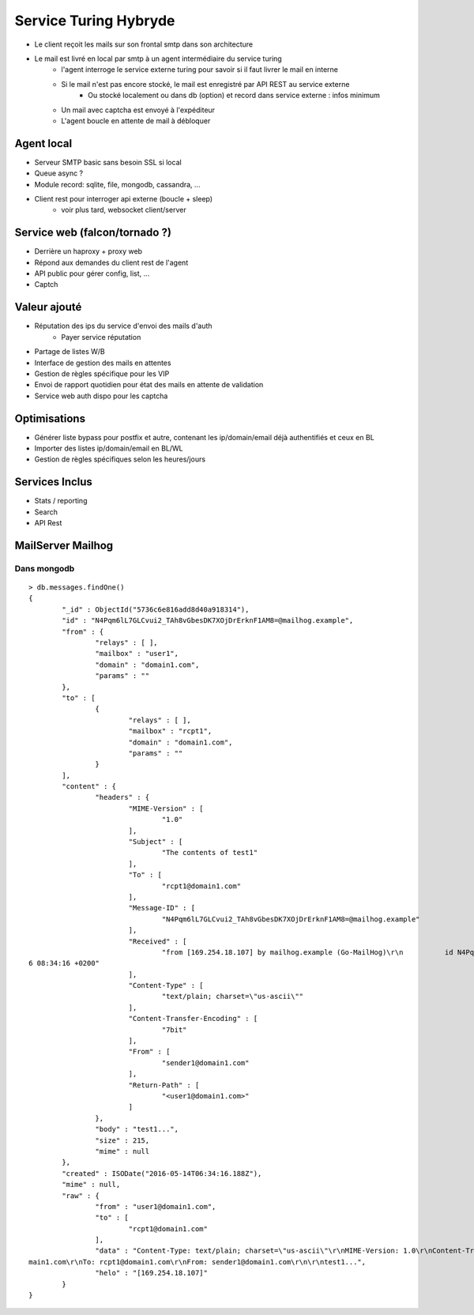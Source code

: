======================
Service Turing Hybryde
======================

- Le client reçoit les mails sur son frontal smtp dans son architecture

- Le mail est livré en local par smtp à un agent intermédiaire du service turing
    - l'agent interroge le service externe turing pour savoir si il faut livrer le mail en interne
    - Si le mail n'est pas encore stocké, le mail est enregistré par API REST au service externe
        - Ou stocké localement ou dans db (option) et record dans service externe : infos minimum
    - Un mail avec captcha est envoyé à l'expéditeur
    - L'agent boucle en attente de mail à débloquer

Agent local
-----------

- Serveur SMTP basic sans besoin SSL si local
- Queue async ?
- Module record: sqlite, file, mongodb, cassandra, ...
- Client rest pour interroger api externe (boucle + sleep)
    - voir plus tard, websocket client/server

Service web (falcon/tornado ?)
------------------------------

- Derrière un haproxy + proxy web
- Répond aux demandes du client rest de l'agent
- API public pour gérer config, list, ...
- Captch

Valeur ajouté
-------------

- Réputation des ips du service d'envoi des mails d'auth
    - Payer service réputation
- Partage de listes W/B
- Interface de gestion des mails en attentes
- Gestion de règles spécifique pour les VIP
- Envoi de rapport quotidien pour état des mails en attente de validation
- Service web auth dispo pour les captcha

Optimisations
-------------

- Générer liste bypass pour postfix et autre, contenant les ip/domain/email déjà authentifiés et ceux en BL
- Importer des listes ip/domain/email en BL/WL
- Gestion de règles spécifiques selon les heures/jours      

Services Inclus
---------------

- Stats / reporting
- Search
- API Rest

MailServer Mailhog
------------------

Dans mongodb
::::::::::::

::

    > db.messages.findOne()
    {
            "_id" : ObjectId("5736c6e816add8d40a918314"),
            "id" : "N4Pqm6lL7GLCvui2_TAh8vGbesDK7XOjDrErknF1AM8=@mailhog.example",
            "from" : {
                    "relays" : [ ],
                    "mailbox" : "user1",
                    "domain" : "domain1.com",
                    "params" : ""
            },
            "to" : [
                    {
                            "relays" : [ ],
                            "mailbox" : "rcpt1",
                            "domain" : "domain1.com",
                            "params" : ""
                    }
            ],
            "content" : {
                    "headers" : {
                            "MIME-Version" : [
                                    "1.0"
                            ],
                            "Subject" : [
                                    "The contents of test1"
                            ],
                            "To" : [
                                    "rcpt1@domain1.com"
                            ],
                            "Message-ID" : [
                                    "N4Pqm6lL7GLCvui2_TAh8vGbesDK7XOjDrErknF1AM8=@mailhog.example"
                            ],
                            "Received" : [
                                    "from [169.254.18.107] by mailhog.example (Go-MailHog)\r\n          id N4Pqm6lL7GLCvui2_TAh8vGbesDK7XOjDrErknF1AM8=@mailhog.example; Sat, 14 May 201
    6 08:34:16 +0200"
                            ],
                            "Content-Type" : [
                                    "text/plain; charset=\"us-ascii\""
                            ],
                            "Content-Transfer-Encoding" : [
                                    "7bit"
                            ],
                            "From" : [
                                    "sender1@domain1.com"
                            ],
                            "Return-Path" : [
                                    "<user1@domain1.com>"
                            ]
                    },
                    "body" : "test1...",
                    "size" : 215,
                    "mime" : null
            },
            "created" : ISODate("2016-05-14T06:34:16.188Z"),
            "mime" : null,
            "raw" : {
                    "from" : "user1@domain1.com",
                    "to" : [
                            "rcpt1@domain1.com"
                    ],
                    "data" : "Content-Type: text/plain; charset=\"us-ascii\"\r\nMIME-Version: 1.0\r\nContent-Transfer-Encoding: 7bit\r\nSubject: The contents of test1\r\nFrom: user1@do
    main1.com\r\nTo: rcpt1@domain1.com\r\nFrom: sender1@domain1.com\r\n\r\ntest1...",
                    "helo" : "[169.254.18.107]"
            }
    }